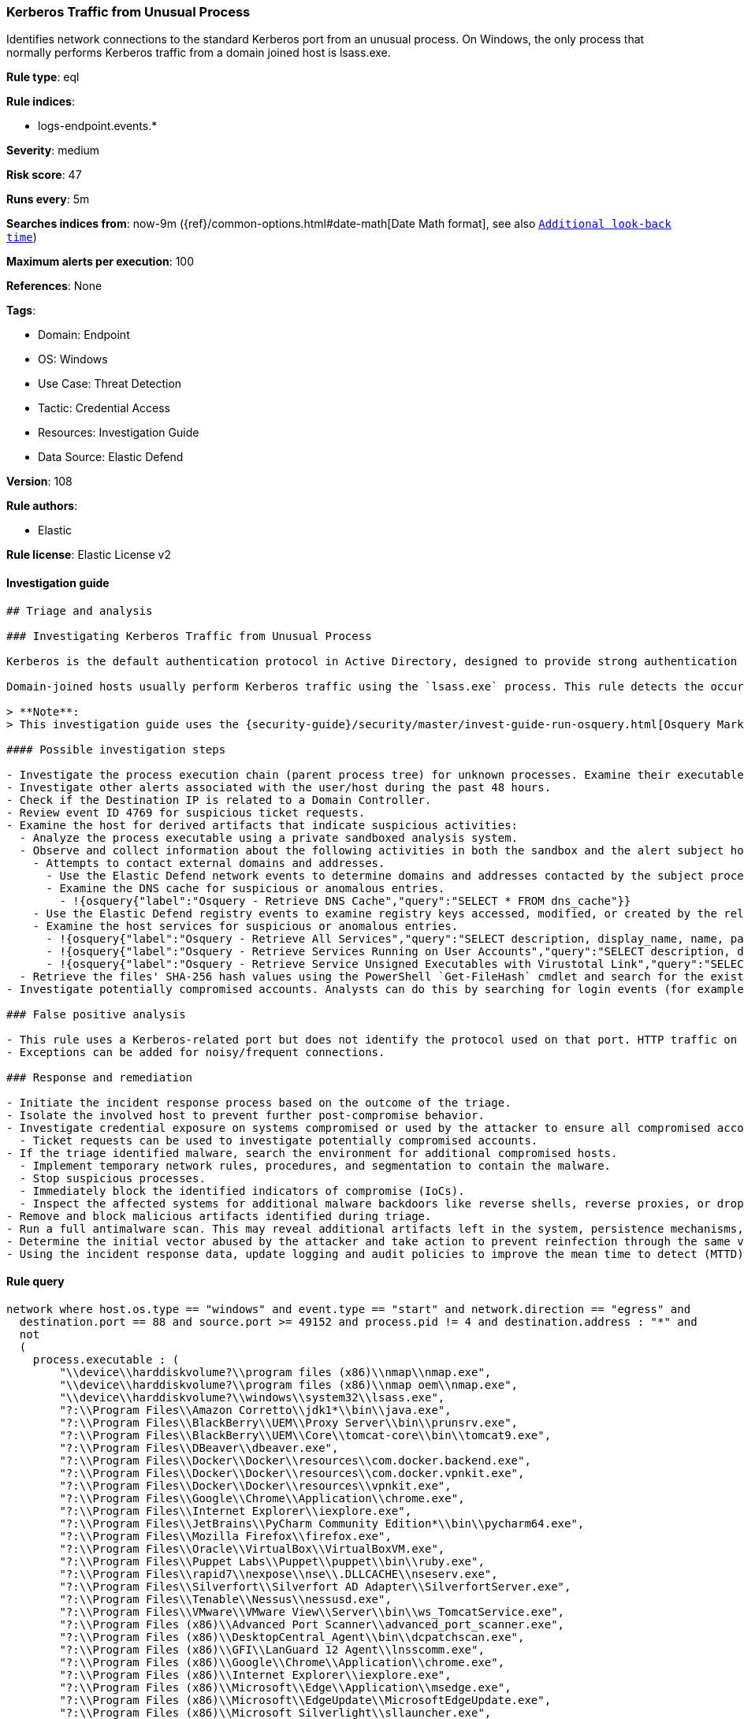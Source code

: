 [[prebuilt-rule-8-8-14-kerberos-traffic-from-unusual-process]]
=== Kerberos Traffic from Unusual Process

Identifies network connections to the standard Kerberos port from an unusual process. On Windows, the only process that normally performs Kerberos traffic from a domain joined host is lsass.exe.

*Rule type*: eql

*Rule indices*: 

* logs-endpoint.events.*

*Severity*: medium

*Risk score*: 47

*Runs every*: 5m

*Searches indices from*: now-9m ({ref}/common-options.html#date-math[Date Math format], see also <<rule-schedule, `Additional look-back time`>>)

*Maximum alerts per execution*: 100

*References*: None

*Tags*: 

* Domain: Endpoint
* OS: Windows
* Use Case: Threat Detection
* Tactic: Credential Access
* Resources: Investigation Guide
* Data Source: Elastic Defend

*Version*: 108

*Rule authors*: 

* Elastic

*Rule license*: Elastic License v2


==== Investigation guide


[source, markdown]
----------------------------------
## Triage and analysis

### Investigating Kerberos Traffic from Unusual Process

Kerberos is the default authentication protocol in Active Directory, designed to provide strong authentication for client/server applications by using secret-key cryptography.

Domain-joined hosts usually perform Kerberos traffic using the `lsass.exe` process. This rule detects the occurrence of traffic on the Kerberos port (88) by processes other than `lsass.exe` to detect the unusual request and usage of Kerberos tickets.

> **Note**:
> This investigation guide uses the {security-guide}/security/master/invest-guide-run-osquery.html[Osquery Markdown Plugin] introduced in Elastic Stack version 8.5.0. Older Elastic Stack versions will display unrendered Markdown in this guide.

#### Possible investigation steps

- Investigate the process execution chain (parent process tree) for unknown processes. Examine their executable files for prevalence, whether they are located in expected locations, and if they are signed with valid digital signatures.
- Investigate other alerts associated with the user/host during the past 48 hours.
- Check if the Destination IP is related to a Domain Controller.
- Review event ID 4769 for suspicious ticket requests.
- Examine the host for derived artifacts that indicate suspicious activities:
  - Analyze the process executable using a private sandboxed analysis system.
  - Observe and collect information about the following activities in both the sandbox and the alert subject host:
    - Attempts to contact external domains and addresses.
      - Use the Elastic Defend network events to determine domains and addresses contacted by the subject process by filtering by the process' `process.entity_id`.
      - Examine the DNS cache for suspicious or anomalous entries.
        - !{osquery{"label":"Osquery - Retrieve DNS Cache","query":"SELECT * FROM dns_cache"}}
    - Use the Elastic Defend registry events to examine registry keys accessed, modified, or created by the related processes in the process tree.
    - Examine the host services for suspicious or anomalous entries.
      - !{osquery{"label":"Osquery - Retrieve All Services","query":"SELECT description, display_name, name, path, pid, service_type, start_type, status, user_account FROM services"}}
      - !{osquery{"label":"Osquery - Retrieve Services Running on User Accounts","query":"SELECT description, display_name, name, path, pid, service_type, start_type, status, user_account FROM services WHERE\nNOT (user_account LIKE '%LocalSystem' OR user_account LIKE '%LocalService' OR user_account LIKE '%NetworkService' OR\nuser_account == null)\n"}}
      - !{osquery{"label":"Osquery - Retrieve Service Unsigned Executables with Virustotal Link","query":"SELECT concat('https://www.virustotal.com/gui/file/', sha1) AS VtLink, name, description, start_type, status, pid,\nservices.path FROM services JOIN authenticode ON services.path = authenticode.path OR services.module_path =\nauthenticode.path JOIN hash ON services.path = hash.path WHERE authenticode.result != 'trusted'\n"}}
  - Retrieve the files' SHA-256 hash values using the PowerShell `Get-FileHash` cmdlet and search for the existence and reputation of the hashes in resources like VirusTotal, Hybrid-Analysis, CISCO Talos, Any.run, etc.
- Investigate potentially compromised accounts. Analysts can do this by searching for login events (for example, 4624) to the target host after the registry modification.

### False positive analysis

- This rule uses a Kerberos-related port but does not identify the protocol used on that port. HTTP traffic on a non-standard port or destination IP address unrelated to Domain controllers can create false positives.
- Exceptions can be added for noisy/frequent connections.

### Response and remediation

- Initiate the incident response process based on the outcome of the triage.
- Isolate the involved host to prevent further post-compromise behavior.
- Investigate credential exposure on systems compromised or used by the attacker to ensure all compromised accounts are identified. Reset passwords for these accounts and other potentially compromised credentials, such as email, business systems, and web services.
  - Ticket requests can be used to investigate potentially compromised accounts.
- If the triage identified malware, search the environment for additional compromised hosts.
  - Implement temporary network rules, procedures, and segmentation to contain the malware.
  - Stop suspicious processes.
  - Immediately block the identified indicators of compromise (IoCs).
  - Inspect the affected systems for additional malware backdoors like reverse shells, reverse proxies, or droppers that attackers could use to reinfect the system.
- Remove and block malicious artifacts identified during triage.
- Run a full antimalware scan. This may reveal additional artifacts left in the system, persistence mechanisms, and malware components.
- Determine the initial vector abused by the attacker and take action to prevent reinfection through the same vector.
- Using the incident response data, update logging and audit policies to improve the mean time to detect (MTTD) and the mean time to respond (MTTR).


----------------------------------

==== Rule query


[source, js]
----------------------------------
network where host.os.type == "windows" and event.type == "start" and network.direction == "egress" and
  destination.port == 88 and source.port >= 49152 and process.pid != 4 and destination.address : "*" and
  not 
  (
    process.executable : (
        "\\device\\harddiskvolume?\\program files (x86)\\nmap\\nmap.exe",
        "\\device\\harddiskvolume?\\program files (x86)\\nmap oem\\nmap.exe",
        "\\device\\harddiskvolume?\\windows\\system32\\lsass.exe",
        "?:\\Program Files\\Amazon Corretto\\jdk1*\\bin\\java.exe",
        "?:\\Program Files\\BlackBerry\\UEM\\Proxy Server\\bin\\prunsrv.exe",
        "?:\\Program Files\\BlackBerry\\UEM\\Core\\tomcat-core\\bin\\tomcat9.exe",
        "?:\\Program Files\\DBeaver\\dbeaver.exe",
        "?:\\Program Files\\Docker\\Docker\\resources\\com.docker.backend.exe",
        "?:\\Program Files\\Docker\\Docker\\resources\\com.docker.vpnkit.exe",
        "?:\\Program Files\\Docker\\Docker\\resources\\vpnkit.exe",
        "?:\\Program Files\\Google\\Chrome\\Application\\chrome.exe",
        "?:\\Program Files\\Internet Explorer\\iexplore.exe",
        "?:\\Program Files\\JetBrains\\PyCharm Community Edition*\\bin\\pycharm64.exe",
        "?:\\Program Files\\Mozilla Firefox\\firefox.exe",
        "?:\\Program Files\\Oracle\\VirtualBox\\VirtualBoxVM.exe",
        "?:\\Program Files\\Puppet Labs\\Puppet\\puppet\\bin\\ruby.exe",
        "?:\\Program Files\\rapid7\\nexpose\\nse\\.DLLCACHE\\nseserv.exe",
        "?:\\Program Files\\Silverfort\\Silverfort AD Adapter\\SilverfortServer.exe",
        "?:\\Program Files\\Tenable\\Nessus\\nessusd.exe",
        "?:\\Program Files\\VMware\\VMware View\\Server\\bin\\ws_TomcatService.exe",
        "?:\\Program Files (x86)\\Advanced Port Scanner\\advanced_port_scanner.exe",
        "?:\\Program Files (x86)\\DesktopCentral_Agent\\bin\\dcpatchscan.exe",
        "?:\\Program Files (x86)\\GFI\\LanGuard 12 Agent\\lnsscomm.exe",
        "?:\\Program Files (x86)\\Google\\Chrome\\Application\\chrome.exe",
        "?:\\Program Files (x86)\\Internet Explorer\\iexplore.exe",
        "?:\\Program Files (x86)\\Microsoft\\Edge\\Application\\msedge.exe",
        "?:\\Program Files (x86)\\Microsoft\\EdgeUpdate\\MicrosoftEdgeUpdate.exe",
        "?:\\Program Files (x86)\\Microsoft Silverlight\\sllauncher.exe",
        "?:\\Program Files (x86)\\Nmap\\nmap.exe",
        "?:\\Program Files (x86)\\Nmap OEM\\nmap.exe",
        "?:\\Program Files (x86)\\nwps\\NetScanTools Pro\\NSTPRO.exe",
        "?:\\Program Files (x86)\\SAP BusinessObjects\\tomcat\\bin\\tomcat9.exe",
        "?:\\Program Files (x86)\\SuperScan\\scanner.exe",
        "?:\\Program Files (x86)\\Zscaler\\ZSATunnel\\ZSATunnel.exe",
        "?:\\Windows\\System32\\lsass.exe",
        "?:\\Windows\\System32\\MicrosoftEdgeCP.exe",
        "?:\\Windows\\System32\\svchost.exe",
        "?:\\Windows\\SysWOW64\\vmnat.exe",
        "?:\\Windows\\SystemApps\\Microsoft.MicrosoftEdge_*\\MicrosoftEdge.exe",
        "System"
    ) and process.code_signature.trusted == true
  ) and
 destination.address != "127.0.0.1" and destination.address != "::1"

----------------------------------

*Framework*: MITRE ATT&CK^TM^

* Tactic:
** Name: Credential Access
** ID: TA0006
** Reference URL: https://attack.mitre.org/tactics/TA0006/
* Technique:
** Name: Steal or Forge Kerberos Tickets
** ID: T1558
** Reference URL: https://attack.mitre.org/techniques/T1558/
